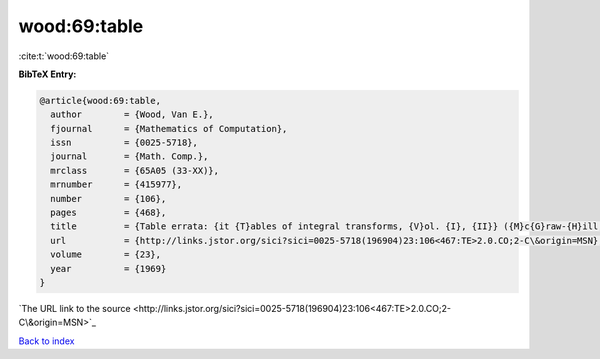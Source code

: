 wood:69:table
=============

:cite:t:`wood:69:table`

**BibTeX Entry:**

.. code-block:: bibtex

   @article{wood:69:table,
     author        = {Wood, Van E.},
     fjournal      = {Mathematics of Computation},
     issn          = {0025-5718},
     journal       = {Math. Comp.},
     mrclass       = {65A05 (33-XX)},
     mrnumber      = {415977},
     number        = {106},
     pages         = {468},
     title         = {Table errata: {it {T}ables of integral transforms, {V}ol. {I}, {II}} ({M}c{G}raw-{H}ill, {N}ew {Y}ork, 1954) by {A}. {E}rd\'{e}lyi, {W}. {M}agnus, {F}. {O}berhettinger and {F}. {G}. {T}ricomi},
     url           = {http://links.jstor.org/sici?sici=0025-5718(196904)23:106<467:TE>2.0.CO;2-C\&origin=MSN},
     volume        = {23},
     year          = {1969}
   }
`The URL link to the source <http://links.jstor.org/sici?sici=0025-5718(196904)23:106<467:TE>2.0.CO;2-C\&origin=MSN>`_


`Back to index <../By-Cite-Keys.html>`_

